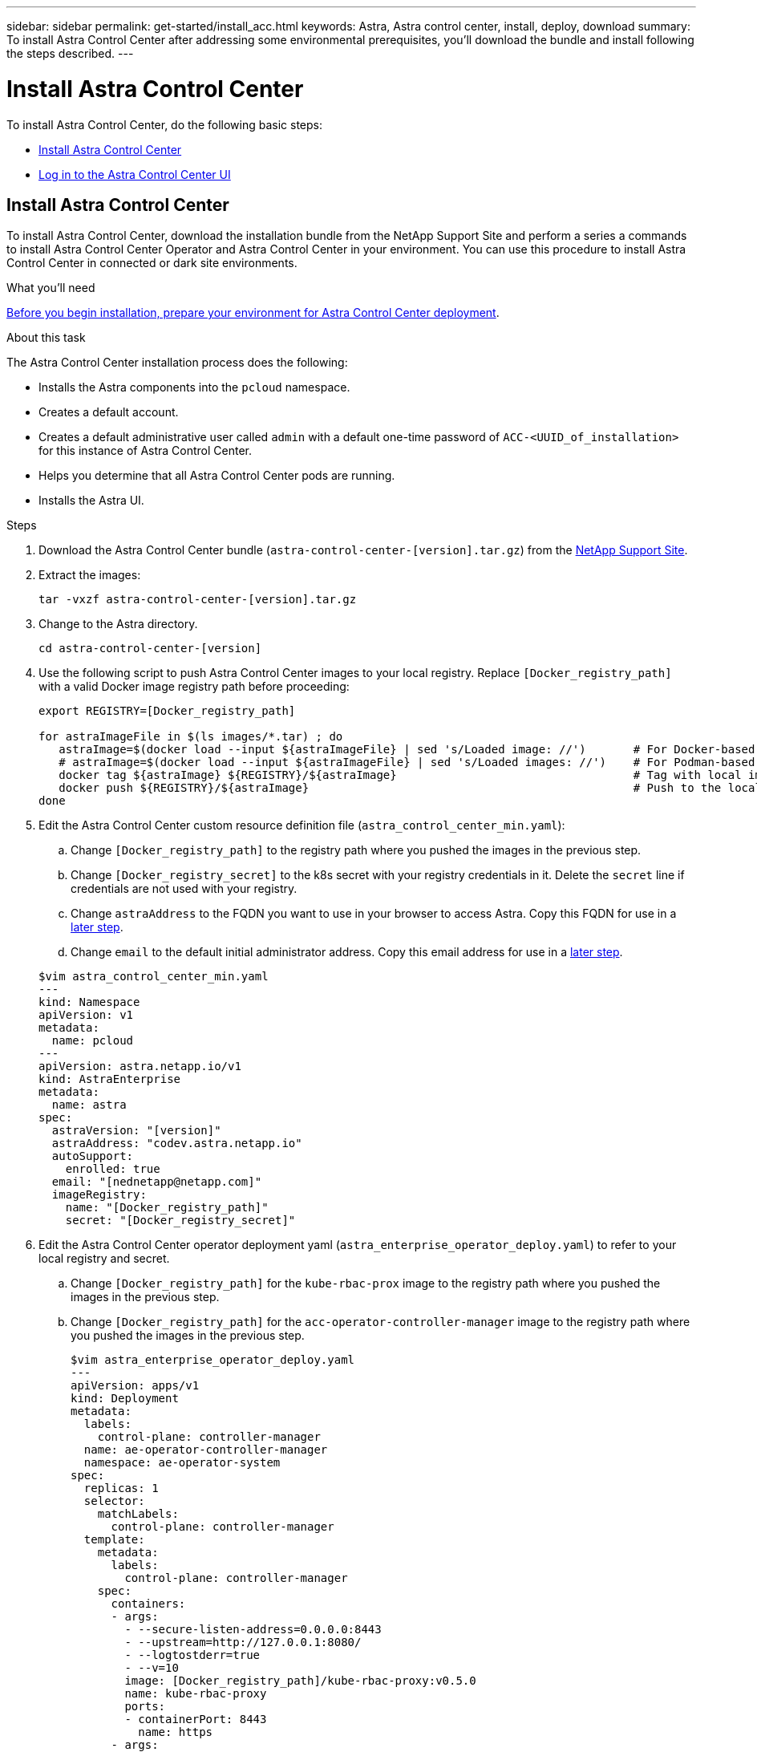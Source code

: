 ---
sidebar: sidebar
permalink: get-started/install_acc.html
keywords: Astra, Astra control center, install, deploy, download
summary: To install Astra Control Center after addressing some environmental prerequisites, you'll download the bundle and install following the steps described.
---

= Install Astra Control Center
:hardbreaks:
:icons: font
:imagesdir: ../media/get-started/

To install Astra Control Center, do the following basic steps:

* <<Install Astra Control Center>>
* <<Log in to the Astra Control Center UI>>

== Install Astra Control Center

To install Astra Control Center, download the installation bundle from the NetApp Support Site and perform a series a commands to install Astra Control Center Operator and Astra Control Center in your environment. You can use this procedure to install Astra Control Center in connected or dark site environments.

.What you'll need
link:prepare_to_install.html[Before you begin installation, prepare your environment for Astra Control Center deployment].

.About this task
The Astra Control Center installation process does the following:

* Installs the Astra components into the `pcloud` namespace.
* Creates a default account.
* Creates a default administrative user called `admin` with a default one-time password of `ACC-<UUID_of_installation>` for this instance of Astra Control Center.
* Helps you determine that all Astra Control Center pods are running.
* Installs the Astra UI.

.Steps
. Download the Astra Control Center bundle (`astra-control-center-[version].tar.gz`) from the https://mysupport.netapp.com/site/products/all/details/astra-control-center/downloads-tab[NetApp Support Site].

. Extract the images:
+
----
tar -vxzf astra-control-center-[version].tar.gz
----

. Change to the Astra directory.
+
----
cd astra-control-center-[version]
----
. Use the following script to push Astra Control Center images to your local registry. Replace `[Docker_registry_path]` with a valid Docker image registry path before proceeding:
+
----
export REGISTRY=[Docker_registry_path]

for astraImageFile in $(ls images/*.tar) ; do
   astraImage=$(docker load --input ${astraImageFile} | sed 's/Loaded image: //')       # For Docker-based registries: Load to local cache. And store the name of the loaded image trimming the 'Loaded image: '
   # astraImage=$(docker load --input ${astraImageFile} | sed 's/Loaded images: //')    # For Podman-based registries: Load to local cache. And store the name of the loaded image trimming the 'Loaded images: '
   docker tag ${astraImage} ${REGISTRY}/${astraImage}                                   # Tag with local image repo.
   docker push ${REGISTRY}/${astraImage}                                                # Push to the local repo.
done
----

. Edit the Astra Control Center custom resource definition file (`astra_control_center_min.yaml`):
.. Change `[Docker_registry_path]` to the registry path where you pushed the images in the previous step.
.. Change `[Docker_registry_secret]` to the k8s secret with your registry credentials in it. Delete the `secret` line if credentials are not used with your registry.
.. Change `astraAddress` to the FQDN you want to use in your browser to access Astra. Copy this FQDN for use in a <<Log in to the Astra Control Center UI,later step>>.
.. Change `email` to the default initial administrator address. Copy this email address for use in a <<Log in to the Astra Control Center UI,later step>>.

+
----
$vim astra_control_center_min.yaml
---
kind: Namespace
apiVersion: v1
metadata:
  name: pcloud
---
apiVersion: astra.netapp.io/v1
kind: AstraEnterprise
metadata:
  name: astra
spec:
  astraVersion: "[version]"
  astraAddress: "codev.astra.netapp.io"
  autoSupport:
    enrolled: true
  email: "[nednetapp@netapp.com]"
  imageRegistry:
    name: "[Docker_registry_path]"
    secret: "[Docker_registry_secret]"
----

. Edit the Astra Control Center operator deployment yaml (`astra_enterprise_operator_deploy.yaml`) to refer to your local registry and secret.
.. Change `[Docker_registry_path]` for the `kube-rbac-prox` image to the registry path where you pushed the images in the previous step.
.. Change `[Docker_registry_path]` for the `acc-operator-controller-manager` image to the registry path where you pushed the images in the previous step.
+
----
$vim astra_enterprise_operator_deploy.yaml
---
apiVersion: apps/v1
kind: Deployment
metadata:
  labels:
    control-plane: controller-manager
  name: ae-operator-controller-manager
  namespace: ae-operator-system
spec:
  replicas: 1
  selector:
    matchLabels:
      control-plane: controller-manager
  template:
    metadata:
      labels:
        control-plane: controller-manager
    spec:
      containers:
      - args:
        - --secure-listen-address=0.0.0.0:8443
        - --upstream=http://127.0.0.1:8080/
        - --logtostderr=true
        - --v=10
        image: [Docker_registry_path]/kube-rbac-proxy:v0.5.0
        name: kube-rbac-proxy
        ports:
        - containerPort: 8443
          name: https
      - args:
        - --health-probe-bind-address=:8081
        - --metrics-bind-address=127.0.0.1:8080
        - --leader-elect
        command:
        - /manager
        env:
        - name: AEOP_LOG_LEVEL
          value: "2"
        image: [Docker_registry_path]//acc-operator-controller-manager:[x.x.x]
        imagePullPolicy: IfNotPresent
----

. Install the ACC Operator:
+
----
astra-control-center-21.06.09 $kubectl apply -f astra_enterprise_operator_deploy.yaml
----
+
Sample response:
+
----
namespace/ae-operator-system created
customresourcedefinition.apiextensions.k8s.io/astraenterprises.astra.netapp.io created
role.rbac.authorization.k8s.io/ae-operator-leader-election-role created
clusterrole.rbac.authorization.k8s.io/ae-operator-manager-role created
clusterrole.rbac.authorization.k8s.io/ae-operator-metrics-reader created
clusterrole.rbac.authorization.k8s.io/ae-operator-proxy-role created
rolebinding.rbac.authorization.k8s.io/ae-operator-leader-election-rolebinding created
clusterrolebinding.rbac.authorization.k8s.io/ae-operator-manager-rolebinding created
clusterrolebinding.rbac.authorization.k8s.io/ae-operator-proxy-rolebinding created
configmap/ae-operator-manager-config created
service/ae-operator-controller-manager-metrics-service created
deployment.apps/ae-operator-controller-manager created
----

. Install ACC in the `pcloud` namespace:
+
----
astra-control-center-21.06.09 $kubectl apply -f astra_enterprise_min.yaml -npcloud
----
+
Sample response:
+
----
namespace/pcloud created
astraenterprise.astra.netapp.io/astra created
----

. Verify the installation.
+
----
kubctl get pods -n pcloud
----
+
Each pod should have a status of `Running`.
+
----
NAME                                        READY   STATUS    RESTARTS   AGE
activity-57f547d6c6-fxxvg                   1/1     Running   1          16m
ae-helm-repo-6b5b96b865-6dv52               1/1     Running   0          17m
asup-5c4459875f-749jx                       1/1     Running   0          16m
authentication-658d5bf874-52bx2             1/1     Running   0          15m
billing-576696c7c5-8zhnd                    1/1     Running   1          15m
bucketservice-6f7dc4878-528lt               1/1     Running   0          16m
cloud-extension-64964df954-j4ddd            1/1     Running   1          16m
composite-compute-685b7f577f-59xwm          1/1     Running   0          15m
composite-volume-5d4f46fb4-glfrx            1/1     Running   0          15m
credentials-74dbff87d4-bwtq2                1/1     Running   0          16m
entitlement-58b974b9dc-np8cj                1/1     Running   1          16m
features-684d4688fc-s2bj5                   1/1     Running   0          16m
graphql-server-7f7d986-kjlvq                1/1     Running   0          14m
identity-7bdc4fb8d-jncxt                    1/1     Running   0          16m
krakend-5b5cb9c449-n5n6d                    1/1     Running   0          14m
license-5559b4544-jm64s                     1/1     Running   0          15m
login-ui-78d5ddc8f6-r87tx                   1/1     Running   0          14m
loki-0                                      1/1     Running   0          17m
metrics-ingestion-service-5567d8d46-sll5g   1/1     Running   0          16m
nats-0                                      1/1     Running   0          17m
nats-1                                      1/1     Running   0          17m
nats-2                                      1/1     Running   0          17m
nautilus-865cf68b5f-jz854                   1/1     Running   0          16m
openapi-55dfcdbb5d-zl4hp                    1/1     Running   0          16m
polaris-influxdb2-0                         1/1     Running   0          17m
polaris-mongodb-arbiter-0                   1/1     Running   0          17m
polaris-mongodb-primary-0                   2/2     Running   0          17m
polaris-mongodb-secondary-0                 2/2     Running   0          17m
polaris-ui-77bb5dd9d8-zcmq8                 1/1     Running   0          14m
polaris-vault-0                             1/1     Running   0          17m
storage-provider-65d867bb55-kd8nr           1/1     Running   0          16m
support-54fd446c46-dwtt7                    1/1     Running   0          15m
tenancy-5f9844696f-wcl7m                    1/1     Running   0          16m
traefik-656d6576bf-hzz6q                    1/1     Running   0          14m
traefik-656d6576bf-md6zj                    1/1     Running   0          14m
trident-svc-cbdd76899-psmhh                 1/1     Running   0          15m
vault-controller-98b8cbfc6-7ms5q            1/1     Running   0          17m
----

. Get the one-time password you will use when you log in to Astra Control Center:
+
----
astra-control-center-21.06.09 $kubectl get astraenterprises.astra.netapp.io -n pcloud
----
+
The password is `ACC-` followed by the UUID in the response (`ACC-[UUID]`):
+
----
NAME    UUID
astra   c49008a5-4ef1-4c5d-a53e-830daf994116
----

== Log in to the Astra Control Center UI

After installing ACC, you will change the password for the default administrator and log in to the ACC UI dashboard.

.Steps
. In a browser, enter the FQDN you used in the `astraAddress` in `astra_enterprise_min.yaml` CRD when <<Install Astra Control Center using the command-line utility,you installed ACC>>.
. Accept the self-signed certificates when prompted.
. At the Astra Control Center login page, enter the value you used in the `email` in `astra_enterprise_min.yaml` CRD when <<Install Astra Control Center using the command-line utility,you installed ACC>>.
. Select *Login*.
. Change the password when prompted.

== Troubleshoot the installation

If any of the services are in `Error` status, you can inspect the logs. Look for API response codes in the 400 to 500 range. Those indicate the place where a failure happened.

. To inspect the ACC Operator logs, enter the following:
+
----
$ kubectl logs --follow -n ae-operator-system $(kubectl get pods -n ae-operator-system -o name)  -c manager
----

== What's next

Complete the deployment by performing link:setup_overview.html[setup tasks].

